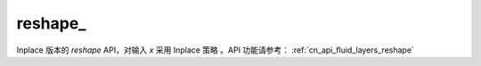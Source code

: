 .. _cn_api_paddle_tensor_reshape_:

reshape\_
-------------------------------

.. py:function::  paddle.reshape_(x, shape, name=None)

Inplace 版本的 `reshape` API，对输入 `x` 采用 Inplace 策略 。API 功能请参考： :ref:`cn_api_fluid_layers_reshape` 
